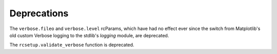 Deprecations
````````````

The ``verbose.fileo`` and ``verbose.level`` rcParams, which have had no effect
ever since the switch from Matplotlib's old custom Verbose logging to the
stdlib's `logging` module, are deprecated.

The ``rcsetup.validate_verbose`` function is deprecated.
